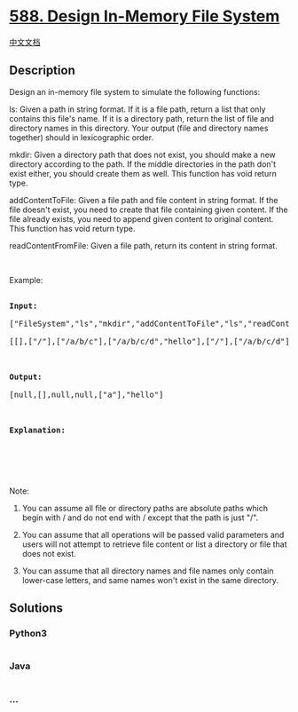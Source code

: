 * [[https://leetcode.com/problems/design-in-memory-file-system][588.
Design In-Memory File System]]
  :PROPERTIES:
  :CUSTOM_ID: design-in-memory-file-system
  :END:
[[./solution/0500-0599/0588.Design In-Memory File System/README.org][中文文档]]

** Description
   :PROPERTIES:
   :CUSTOM_ID: description
   :END:

#+begin_html
  <p>
#+end_html

Design an in-memory file system to simulate the following functions:

#+begin_html
  </p>
#+end_html

#+begin_html
  <p>
#+end_html

ls: Given a path in string format. If it is a file path, return a list
that only contains this file's name. If it is a directory path, return
the list of file and directory names in this directory. Your output
(file and directory names together) should in lexicographic order.

#+begin_html
  </p>
#+end_html

#+begin_html
  <p>
#+end_html

mkdir: Given a directory path that does not exist, you should make a new
directory according to the path. If the middle directories in the path
don't exist either, you should create them as well. This function has
void return type.

#+begin_html
  </p>
#+end_html

#+begin_html
  <p>
#+end_html

addContentToFile: Given a file path and file content in string format.
If the file doesn't exist, you need to create that file containing given
content. If the file already exists, you need to append given content to
original content. This function has void return type.

#+begin_html
  </p>
#+end_html

#+begin_html
  <p>
#+end_html

readContentFromFile: Given a file path, return its content in string
format.

#+begin_html
  </p>
#+end_html

#+begin_html
  <p>
#+end_html

 

#+begin_html
  </p>
#+end_html

#+begin_html
  <p>
#+end_html

Example:

#+begin_html
  </p>
#+end_html

#+begin_html
  <pre>

  <b>Input:</b> 

  [&quot;FileSystem&quot;,&quot;ls&quot;,&quot;mkdir&quot;,&quot;addContentToFile&quot;,&quot;ls&quot;,&quot;readContentFromFile&quot;]

  [[],[&quot;/&quot;],[&quot;/a/b/c&quot;],[&quot;/a/b/c/d&quot;,&quot;hello&quot;],[&quot;/&quot;],[&quot;/a/b/c/d&quot;]]



  <b>Output:</b>

  [null,[],null,null,[&quot;a&quot;],&quot;hello&quot;]



  <b>Explanation:</b>

  <img alt="filesystem" src="https://cdn.jsdelivr.net/gh/doocs/leetcode@main/solution/0500-0599/0588.Design In-Memory File System/images/filesystem.png" style="width: 640px;" />

  </pre>
#+end_html

#+begin_html
  <p>
#+end_html

 

#+begin_html
  </p>
#+end_html

#+begin_html
  <p>
#+end_html

Note:

#+begin_html
  </p>
#+end_html

#+begin_html
  <ol>
#+end_html

#+begin_html
  <li>
#+end_html

You can assume all file or directory paths are absolute paths which
begin with / and do not end with / except that the path is just "/".

#+begin_html
  </li>
#+end_html

#+begin_html
  <li>
#+end_html

You can assume that all operations will be passed valid parameters and
users will not attempt to retrieve file content or list a directory or
file that does not exist.

#+begin_html
  </li>
#+end_html

#+begin_html
  <li>
#+end_html

You can assume that all directory names and file names only contain
lower-case letters, and same names won't exist in the same directory.

#+begin_html
  </li>
#+end_html

#+begin_html
  </ol>
#+end_html

** Solutions
   :PROPERTIES:
   :CUSTOM_ID: solutions
   :END:

#+begin_html
  <!-- tabs:start -->
#+end_html

*** *Python3*
    :PROPERTIES:
    :CUSTOM_ID: python3
    :END:
#+begin_src python
#+end_src

*** *Java*
    :PROPERTIES:
    :CUSTOM_ID: java
    :END:
#+begin_src java
#+end_src

*** *...*
    :PROPERTIES:
    :CUSTOM_ID: section
    :END:
#+begin_example
#+end_example

#+begin_html
  <!-- tabs:end -->
#+end_html
